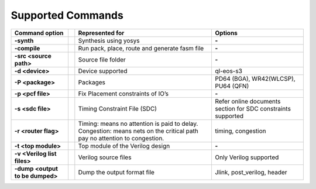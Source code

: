 


.. index::
   single: Supported Commands

Supported Commands 
==================

+-------------------------------------------+-------+----------------------------------------------------------------------------------------------------------------------------------------+--------------------------------------------------------------------+
|**Command option** |U13b|                  ||U13b| |**Represented for** |U13b|                                                                                                              |**Options** |U13b|                                                  |
+-------------------------------------------+-------+----------------------------------------------------------------------------------------------------------------------------------------+--------------------------------------------------------------------+
|**-synth** |U13b|                          ||U13b| |Synthesis using yosys |U13b|                                                                                                            |**-** |U13b|                                                        |
+-------------------------------------------+-------+----------------------------------------------------------------------------------------------------------------------------------------+--------------------------------------------------------------------+
|**-compile** |U13b|                        ||U13b| |Run pack, place, route and generate fasm file |U13b|                                                                                    |**-** |U13b|                                                        |
+-------------------------------------------+-------+----------------------------------------------------------------------------------------------------------------------------------------+--------------------------------------------------------------------+
|**-src <source path>** |U13b|              ||U13b| |Source file folder |U13b|                                                                                                               |**-** |U13b|                                                        |
+-------------------------------------------+-------+----------------------------------------------------------------------------------------------------------------------------------------+--------------------------------------------------------------------+
|**-d <device>** |U13b|                     ||U13b| |Device supported |U13b|                                                                                                                 |ql-eos-s3 |U13b|                                                    |
+-------------------------------------------+-------+----------------------------------------------------------------------------------------------------------------------------------------+--------------------------------------------------------------------+
|**-P <package>** |U13b|                    ||U13b| |Packages  |U13r|                                                                                                                        |PD64 (BGA), WR42(WLCSP), PU64 (QFN) |U13b|                          |
+-------------------------------------------+-------+----------------------------------------------------------------------------------------------------------------------------------------+--------------------------------------------------------------------+
|**-p <pcf file>** |U13b|                   ||U13b| |Fix Placement constraints of IO |U8217b| s  |U13r|                                                                                      |**-** |U13b|                                                        |
+-------------------------------------------+-------+----------------------------------------------------------------------------------------------------------------------------------------+--------------------------------------------------------------------+
|**-s <sdc file>** |U13b|                   ||U13b| |Timing Constraint File (SDC) |U13b|                                                                                                     |Refer online documents section for SDC constraints supported |U13b| |
+-------------------------------------------+-------+----------------------------------------------------------------------------------------------------------------------------------------+--------------------------------------------------------------------+
|**-r <router flag>** |U13b|                ||U13b| |Timing: means no attention is paid to delay. Congestion: means nets on the critical path pay no attention to congestion. |U13l|  |U13b| |timing, congestion |U13b|                                           |
+-------------------------------------------+-------+----------------------------------------------------------------------------------------------------------------------------------------+--------------------------------------------------------------------+
|**-t <top module>** |U13b|                 ||U13b| |Top module of the Verilog design |U13b|                                                                                                 |**-** |U13b|                                                        |
+-------------------------------------------+-------+----------------------------------------------------------------------------------------------------------------------------------------+--------------------------------------------------------------------+
|**-v <Verilog list files>** |U13b|         ||U13b| |Verilog source files |U13b|                                                                                                             |Only Verilog supported |U13b|                                       |
+-------------------------------------------+-------+----------------------------------------------------------------------------------------------------------------------------------------+--------------------------------------------------------------------+
|**-dump <output to be dumped>** |U13b|     ||U13b| |Dump the output format file |U13b|                                                                                                      |Jlink, post_verilog, header |U13b|                                  |
+-------------------------------------------+-------+----------------------------------------------------------------------------------------------------------------------------------------+--------------------------------------------------------------------+




.. |BR| raw:: html

   <BR/>


.. |U13b| unicode:: U+0000D
   :trim:
.. |U13r| unicode:: U+0000D
   :rtrim:
.. |U8217b| unicode:: U+02019
   :trim:
.. |U13l| unicode:: U+0000D
   :ltrim:
